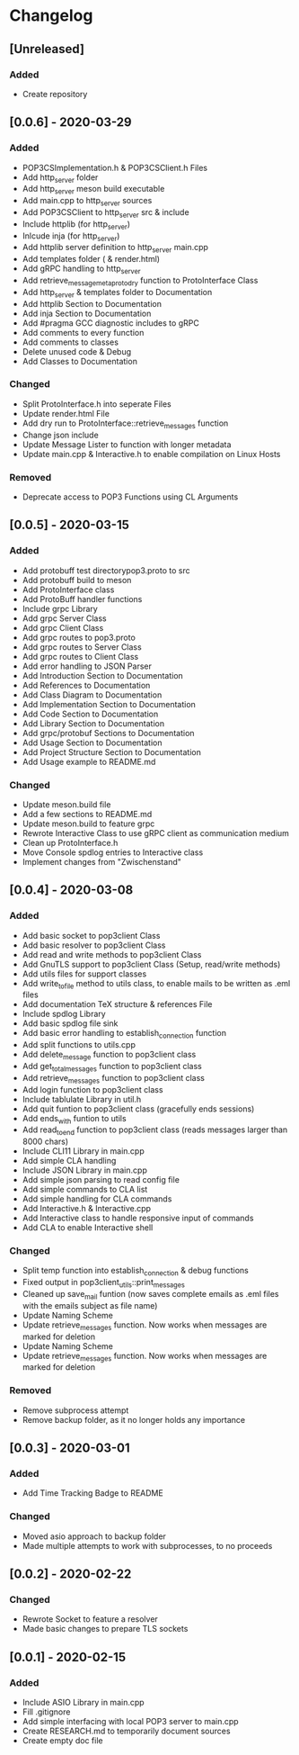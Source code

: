 * Changelog
** [Unreleased]
*** Added
- Create repository
** [0.0.6] - 2020-03-29
*** Added
- POP3CSImplementation.h & POP3CSClient.h Files
- Add http_server folder
- Add http_server meson build executable
- Add main.cpp to http_server sources
- Add POP3CSClient to http_server src & include
- Include httplib (for http_server)
- Inlcude inja (for http_server)
- Add httplib server definition to http_server main.cpp
- Add templates folder ( & render.html)
- Add gRPC handling to http_server
- Add retrieve_message_meta_proto_dry function to ProtoInterface Class
- Add http_server & templates folder to Documentation
- Add httplib Section to Documentation
- Add inja Section to Documentation
- Add #pragma GCC diagnostic includes to gRPC
- Add comments to every function
- Add comments to classes
- Delete unused code & Debug
- Add Classes to Documentation
*** Changed
- Split ProtoInterface.h into seperate Files
- Update render.html File
- Add dry run to ProtoInterface::retrieve_messages function
- Change json include
- Update Message Lister to function with longer metadata
- Update main.cpp & Interactive.h to enable compilation on Linux Hosts
*** Removed
- Deprecate access to POP3 Functions using CL Arguments
** [0.0.5] - 2020-03-15
*** Added
- Add protobuff test directorypop3.proto to src
- Add protobuff build to meson
- Add ProtoInterface class
- Add ProtoBuff handler functions
- Include grpc Library
- Add grpc Server Class
- Add grpc Client Class
- Add grpc routes to pop3.proto
- Add grpc routes to Server Class
- Add grpc routes to Client Class
- Add error handling to JSON Parser
- Add Introduction Section to Documentation
- Add References to Documentation
- Add Class Diagram to Documentation
- Add Implementation Section to Documentation
- Add Code Section to Documentation
- Add Library Section to Documentation
- Add grpc/protobuf Sections to Documentation
- Add Usage Section to Documentation
- Add Project Structure Section to Documentation
- Add Usage example to README.md
*** Changed
- Update meson.build file
- Add a few sections to README.md
- Update meson.build to feature grpc
- Rewrote Interactive Class to use gRPC client as communication medium
- Clean up ProtoInterface.h
- Move Console spdlog entries to Interactive class
- Implement changes from "Zwischenstand"
** [0.0.4] - 2020-03-08
*** Added
- Add basic socket to pop3client Class
- Add basic resolver to pop3client Class
- Add read and write methods to pop3client Class
- Add GnuTLS support to pop3client Class (Setup, read/write methods)
- Add utils files for support classes
- Add write_to_file method to utils class, to enable mails to be written as .eml files
- Add documentation TeX structure & references File
- Include spdlog Library
- Add basic spdlog file sink
- Add basic error handling to establish_connection function
- Add split functions to utils.cpp
- Add delete_message function to pop3client class
- Add get_total_messages function to pop3client class
- Add retrieve_messages function to pop3client class
- Add login function to pop3client class
- Include tablulate Library in util.h
- Add quit funtion to pop3client class (gracefully ends sessions)
- Add ends_with funtion to utils 
- Add read_to_end function to pop3client class (reads messages larger than 8000 chars)
- Include CLI11 Library in main.cpp
- Add simple CLA handling
- Include JSON Library in main.cpp
- Add simple json parsing to read config file
- Add simple commands to CLA list
- Add simple handling for CLA commands
- Add Interactive.h & Interactive.cpp
- Add Interactive class to handle responsive input of commands
- Add CLA to enable Interactive shell
*** Changed
- Split temp function into establish_connection & debug functions
- Fixed output in pop3client_utils::print_messages
- Cleaned up save_mail funtion (now saves complete emails as .eml files with the emails subject as file name)
- Update Naming Scheme
- Update retrieve_messages function. Now works when messages are marked for deletion
- Update Naming Scheme
- Update retrieve_messages function. Now works when messages are marked for deletion
*** Removed
- Remove subprocess attempt
- Remove backup folder, as it no longer holds any importance
** [0.0.3] - 2020-03-01
*** Added
- Add Time Tracking Badge to README
*** Changed
- Moved asio approach to backup folder
- Made multiple attempts to work with subprocesses, to no proceeds
** [0.0.2] - 2020-02-22
*** Changed
- Rewrote Socket to feature a resolver
- Made basic changes to prepare TLS sockets
** [0.0.1] - 2020-02-15
*** Added
- Include ASIO Library in main.cpp
- Fill .gitignore
- Add simple interfacing with local POP3 server to main.cpp
- Create RESEARCH.md to temporarily document sources
- Create empty doc file
